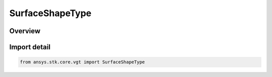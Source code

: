 SurfaceShapeType
================

.. py:class:: ansys.stk.core.vgt.SurfaceShapeType

   IntEnum


.. py:currentmodule:: SurfaceShapeType

Overview
--------

.. tab-set::

    .. tab-item:: Members
        
        .. list-table::
            :header-rows: 0
            :widths: auto

            * - :py:attr:`~DETIC`
              - Detic surface model.

            * - :py:attr:`~CENTRIC`
              - Centric surface model.


Import detail
-------------

.. code-block:: python

    from ansys.stk.core.vgt import SurfaceShapeType


